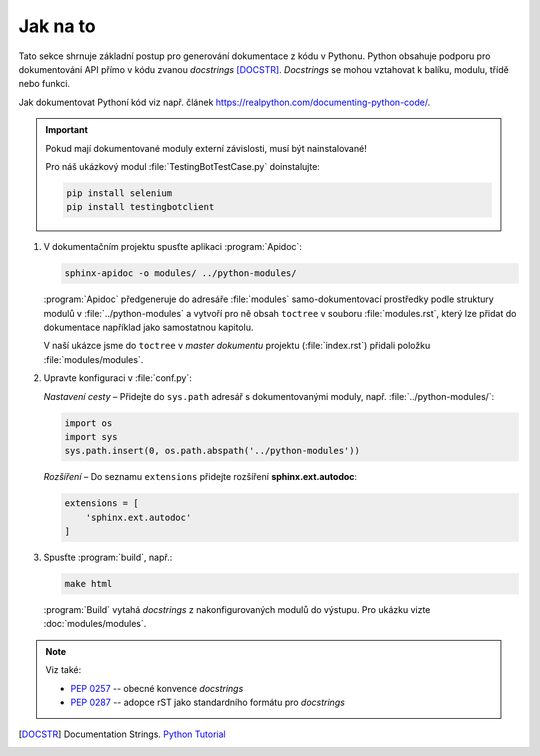 

Jak na to
=========

Tato sekce shrnuje základní postup pro generování dokumentace z kódu v Pythonu.
Python obsahuje podporu pro dokumentování API přímo v kódu zvanou *docstrings*
[DOCSTR]_. *Docstrings* se mohou vztahovat k balíku, modulu, třídě nebo funkci.

Jak dokumentovat Pythoní kód viz např. článek https://realpython.com/documenting-python-code/.

.. Important::

   Pokud mají dokumentované moduly externí závislosti, musí být nainstalované!

   Pro náš ukázkový modul :file:`TestingBotTestCase.py` doinstalujte:

   .. code-block:: bash

      pip install selenium
      pip install testingbotclient

#. V dokumentačním projektu spusťte aplikaci :program:`Apidoc`:

   .. code-block:: bash

      sphinx-apidoc -o modules/ ../python-modules/

   :program:`Apidoc` předgeneruje do adresáře :file:`modules` samo-dokumentovací
   prostředky podle struktury modulů v :file:`../python-modules`
   a vytvoří pro ně obsah ``toctree`` v souboru :file:`modules.rst`,
   který lze přidat do dokumentace například jako samostatnou kapitolu.

   V naší ukázce jsme do ``toctree`` v *master dokumentu* projektu
   (:file:`index.rst`) přidali položku :file:`modules/modules`.

#. Upravte konfiguraci v :file:`conf.py`:

   *Nastavení cesty* – Přidejte do ``sys.path`` adresář s dokumentovanými moduly,
   např. :file:`../python-modules/`:

   .. code-block:: python

      import os
      import sys
      sys.path.insert(0, os.path.abspath('../python-modules'))

   *Rozšíření* – Do seznamu ``extensions`` přidejte rozšíření **sphinx.ext.autodoc**:

   .. code-block:: python

      extensions = [
          'sphinx.ext.autodoc'
      ]

#. Spusťte :program:`build`, např.:

   .. code-block:: bash

      make html

   :program:`Build` vytahá *docstrings* z nakonfigurovaných modulů do výstupu.
   Pro ukázku vizte :doc:`modules/modules`.

.. Note:: Viz také:

   * :pep:`0257` -- obecné konvence *docstrings*
   * :pep:`0287` -- adopce rST jako standardního formátu pro *docstrings*

.. [DOCSTR]
   Documentation Strings.
   `Python Tutorial
   <https://docs.python.org/3/tutorial/controlflow.html#tut-docstrings>`_
